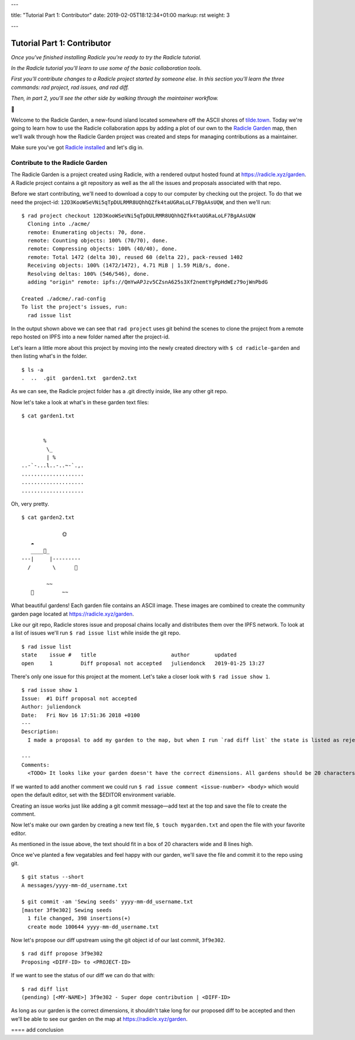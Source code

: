 ---

title: "Tutorial Part 1: Contributor"
date: 2019-02-05T18:12:34+01:00
markup: rst
weight: 3

---

============================
Tutorial Part 1: Contributor
============================

*Once you've finished installing Radicle you're ready to try the Radicle tutorial.*

*In the Radicle tutorial you'll learn to use some of the basic collaboration tools.*

*First you'll contribute changes to a Radicle project started by someone else. In this section you'll learn the three commands: rad project, rad issues, and rad diff.*

*Then, in part 2, you'll see the other side by walking through the maintainer workflow.*

🌿

Welcome to the Radicle Garden, a new-found island located somewhere off the ASCII shores of `tilde.town <http://tilde.town/~troido/cadastre/town.html>`_. Today we're going to learn how to use the Radicle collaboration apps by adding a plot of our own to the `Radicle Garden <../garden>`_ map, then we'll walk through how the Radicle Garden project was created and steps for managing contributions as a maintainer.

Make sure you've got `Radicle installed <#installation>`_ and let's dig in.

Contribute to the Radicle Garden
================================

The Radicle Garden is a project created using Radicle, with a rendered output hosted found at https://radicle.xyz/garden. A Radicle project contains a git repository as well as the all the issues and proposals associated with that repo.

Before we start contributing, we'll need to download a copy to our computer by checking out the project. To do that we need the project-id: ``12D3KooWSeVNi5qTpDULRMR8UQhhQZfk4taUGRaLoLF7BgAAsUQW``, and then we'll run:

::

  $ rad project checkout 12D3KooWSeVNi5qTpDULRMR8UQhhQZfk4taUGRaLoLF7BgAAsUQW
    Cloning into ./acme/
    remote: Enumerating objects: 70, done.
    remote: Counting objects: 100% (70/70), done.
    remote: Compressing objects: 100% (40/40), done.
    remote: Total 1472 (delta 30), reused 60 (delta 22), pack-reused 1402
    Receiving objects: 100% (1472/1472), 4.71 MiB | 1.59 MiB/s, done.
    Resolving deltas: 100% (546/546), done.
    adding "origin" remote: ipfs://QmYwAPJzv5CZsnA625s3Xf2nemtYgPpHdWEz79ojWnPbdG

  Created ./adcme/.rad-config
  To list the project's issues, run:
    rad issue list

In the output shown above we can see that ``rad project`` uses git behind the scenes to clone the project from a remote repo hosted on IPFS into a new folder named after the project-id.

Let's learn a little more about this project by moving into the newly created directory with ``$ cd radicle-garden`` and then listing what's in the folder.

::

  $ ls -a
  .  ..  .git  garden1.txt  garden2.txt


As we can see, the Radicle project folder has a .git directly inside, like any other git repo.

Now let's take a look at what's in these garden text files:

::

  $ cat garden1.txt

                      
         %            
          \_          
          | %         
  ..-`-...l..-..~-`.,.
  ....................
  ....................
  .................... 

Oh, very pretty.

::

  $ cat garden2.txt

               🌞
     ☁
     ____🐓_
  ---|     |---------
    /       \      🌵

          ~~
     🐍         ~~





What beautiful gardens! Each garden file contains an ASCII image. These images are combined to create the community garden page located at https://radicle.xyz/garden.

Like our git repo, Radicle stores issue and proposal chains locally and distributes them over the IPFS network. To look at a list of issues we'll run ``$ rad issue list`` while inside the git repo.

::

  $ rad issue list
  state    issue #   title                        author        updated         
  open     1         Diff proposal not accepted   juliendonck   2019-01-25 13:27

There's only one issue for this project at the moment. Let's take a closer look with ``$ rad issue show 1``.

::

  $ rad issue show 1
  Issue:  #1 Diff proposal not accepted
  Author: juliendonck
  Date:   Fri Nov 16 17:51:36 2018 +0100
  ---
  Description:
    I made a proposal to add my garden to the map, but when I run `rad diff list` the state is listed as rejected.

  ---
  Comments:
    <TODO> It looks like your garden doesn't have the correct dimensions. All gardens should be 20 characters wide and 8 lines high.

If we wanted to add another comment we could run ``$ rad issue comment <issue-number> <body>`` which would open the default editor, set with the $EDITOR environment variable.

Creating an issue works just like adding a git commit message—add text at the top and save the file to create the comment.

Now let's make our own garden by creating a new text file, ``$ touch mygarden.txt`` and open the file with your favorite editor.

As mentioned in the issue above, the text should fit in a box of 20 characters wide and 8 lines high.

Once we've planted a few vegatables and feel happy with our garden, we'll save the file and commit it to the repo using git.

::

  $ git status --short
  A messages/yyyy-mm-dd_username.txt

  $ git commit -am 'Sewing seeds' yyyy-mm-dd_username.txt
  [master 3f9e302] Sewing seeds
    1 file changed, 398 insertions(+)
    create mode 100644 yyyy-mm-dd_username.txt

Now let's propose our diff upstream using the git object id of our last commit, ``3f9e302``.

::

  $ rad diff propose 3f9e302
  Proposing <DIFF-ID> to <PROJECT-ID>

If we want to see the status of our diff we can do that with:

::

  $ rad diff list
  (pending) [<MY-NAME>] 3f9e302 - Super dope contribution | <DIFF-ID>

As long as our garden is the correct dimensions, it shouldn't take long for our proposed diff to be accepted and then we'll be able to see our garden on the map at https://radicle.xyz/garden.



==== add conclusion

